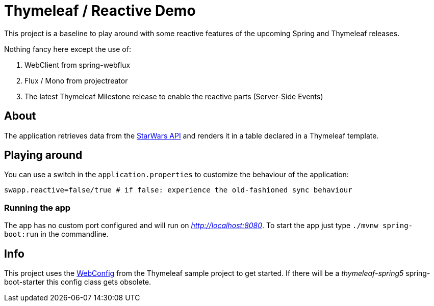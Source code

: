 = Thymeleaf / Reactive Demo

This project is a baseline to play around with some reactive features of the upcoming Spring and Thymeleaf releases.

Nothing fancy here except the use of:

. WebClient from spring-webflux
. Flux / Mono from projectreator
. The latest Thymeleaf Milestone release to enable the reactive parts (Server-Side Events)

== About
The application retrieves data from the https://swapi.co/api[StarWars API] and renders it in a table declared in a Thymeleaf template.

== Playing around
You can use a switch in the `application.properties` to customize the behaviour of the application:

    swapp.reactive=false/true # if false: experience the old-fashioned sync behaviour

=== Running the app
The app has no custom port configured and will run on _http://localhost:8080_.
To start the app just type `./mvnw spring-boot:run` in the commandline.

== Info
This project uses the https://github.com/thymeleaf/thymeleafsandbox-sse-webflux/blob/6f51fbae29c30d273a1683a46ffead26ae942738/src/main/java/thymeleafsandbox/sseflux/SSEFluxWebConfig.java[WebConfig] from the Thymeleaf sample project to get started.
If there will be a _thymeleaf-spring5_ spring-boot-starter this config class gets obsolete.